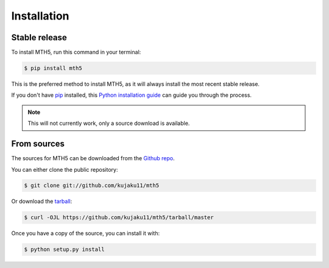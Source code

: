.. highlight:: shell

============
Installation
============


Stable release
--------------

To install MTH5, run this command in your terminal:

.. code-block:: console

    $ pip install mth5

This is the preferred method to install MTH5, as it will always install the most recent stable release.

If you don't have `pip`_ installed, this `Python installation guide`_ can guide
you through the process.

.. _pip: https://pip.pypa.io
.. _Python installation guide: http://docs.python-guide.org/en/latest/starting/installation/

.. note:: This will not currently work, only a source download is available.


From sources
------------

The sources for MTH5 can be downloaded from the `Github repo`_.

You can either clone the public repository:

.. code-block:: console

    $ git clone git://github.com/kujaku11/mth5

Or download the `tarball`_:

.. code-block:: console

    $ curl -OJL https://github.com/kujaku11/mth5/tarball/master

Once you have a copy of the source, you can install it with:

.. code-block:: console

    $ python setup.py install


.. _Github repo: https://github.com/kujaku11/mth5
.. _tarball: https://github.com/kujaku11/mth5/tarball/master
